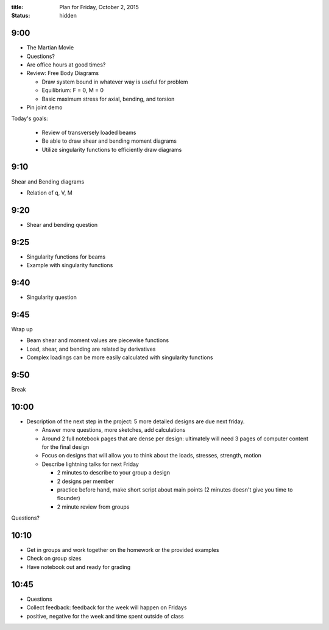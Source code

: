 :title: Plan for Friday, October 2, 2015
:status: hidden

9:00
====

- The Martian Movie
- Questions?
- Are office hours at good times?
- Review: Free Body Diagrams

  - Draw system bound in whatever way is useful for problem
  - Equilibrium: F = 0, M = 0
  - Basic maximum stress for axial, bending, and torsion

- Pin joint demo

Today's goals:

 - Review of transversely loaded beams
 - Be able to draw shear and bending moment diagrams
 - Utilize singularity functions to efficiently draw diagrams

9:10
====

Shear and Bending diagrams

- Relation of q, V, M

9:20
====

- Shear and bending question

9:25
====

- Singularity functions for beams
- Example with singularity functions

9:40
====

- Singularity question

9:45
====

Wrap up

- Beam shear and moment values are piecewise functions
- Load, shear, and bending are related by derivatives
- Complex loadings can be more easily calculated with singularity functions

9:50
====

Break

10:00
=====

- Description of the next step in the project: 5 more detailed designs are due
  next friday.

  - Answer more questions, more sketches, add calculations
  - Around 2 full notebook pages that are dense per design: ultimately will need
    3 pages of computer content for the final design
  - Focus on designs that will allow you to think about the loads, stresses,
    strength, motion
  - Describe lightning talks for next Friday

    - 2 minutes to describe to your group a design
    - 2 designs per member
    - practice before hand, make short script about main points (2 minutes
      doesn't give you time to flounder)
    - 2 minute review from groups

Questions?

10:10
=====

- Get in groups and work together on the homework or the provided examples
- Check on group sizes
- Have notebook out and ready for grading

10:45
=====

- Questions
- Collect feedback: feedback for the week will happen on Fridays
- positive, negative for the week and time spent outside of class

